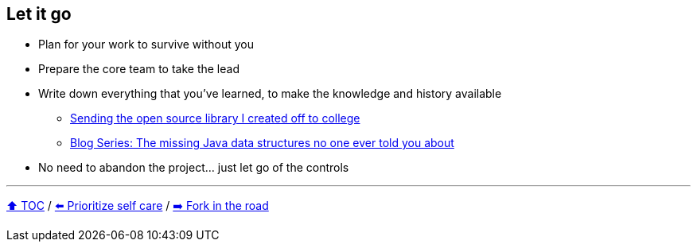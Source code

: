 == Let it go

* Plan for your work to survive without you
* Prepare the core team to take the lead
* Write down everything that you've learned, to make the knowledge and history available
** link:https://donraab.medium.com/sending-the-open-source-library-i-created-off-to-college-a398bba5e518?source=friends_link&sk=b3dcb2a4da864e38ee23e6705dae3bf2[Sending the open source library I created off to college]
** link:https://medium.com/javarevisited/blog-series-the-missing-java-data-structures-no-one-ever-told-you-about-17f34cc4b7e2?source=friends_link&sk=9403ae8464ae3477bfc1e52119c1576d[Blog Series: The missing Java data structures no one ever told you about]
* No need to abandon the project... just let go of the controls

---

link:./00_toc.adoc[⬆️ TOC] /
link:09_prioritize_self_care.adoc[⬅️ Prioritize self care] /
link:./11_look_for_forks.adoc[➡️ Fork in the road]
